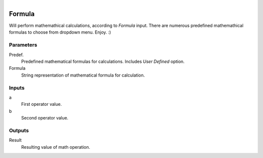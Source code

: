 .. figure:: /images/logic_nodes/math/ln-formula.png
   :align: right
   :width: 215
   :alt: Formula Node

.. _ln-formula:

==============================
Formula
==============================

Will perform mathemathical calculations, according to *Formula* input. There are numerous predefined mathemathical formulas to choose from dropdown menu. Enjoy. :)

Parameters
++++++++++++++++++++++++++++++

Predef.
   Predefined mathematical formulas for calculations. Includes *User Defined* option.

Formula
   String representation of mathematical formula for calculation.

Inputs
++++++++++++++++++++++++++++++

a
   First operator value.

b
   Second operator value.

Outputs
++++++++++++++++++++++++++++++

Result
   Resulting value of math operation.
